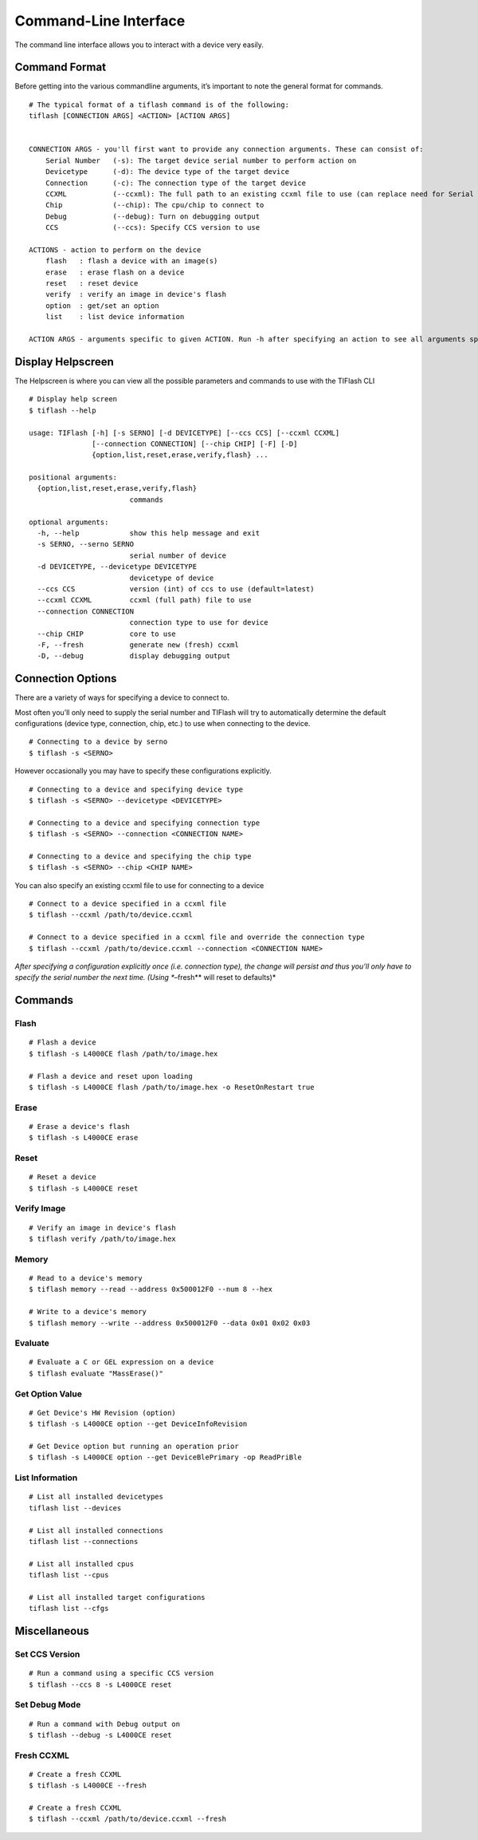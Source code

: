 .. _cli:

Command-Line Interface
======================

The command line interface allows you to interact with a device very easily.

Command Format
--------------

Before getting into the various commandline arguments, it’s important to
note the general format for commands.

::

    # The typical format of a tiflash command is of the following:
    tiflash [CONNECTION ARGS] <ACTION> [ACTION ARGS]


    CONNECTION ARGS - you'll first want to provide any connection arguments. These can consist of:
        Serial Number   (-s): The target device serial number to perform action on
        Devicetype      (-d): The device type of the target device
        Connection      (-c): The connection type of the target device
        CCXML           (--ccxml): The full path to an existing ccxml file to use (can replace need for Serial Number)
        Chip            (--chip): The cpu/chip to connect to
        Debug           (--debug): Turn on debugging output
        CCS             (--ccs): Specify CCS version to use

    ACTIONS - action to perform on the device
        flash   : flash a device with an image(s)
        erase   : erase flash on a device
        reset   : reset device
        verify  : verify an image in device's flash
        option  : get/set an option
        list    : list device information

    ACTION ARGS - arguments specific to given ACTION. Run -h after specifying an action to see all arguments specific to that action.

Display Helpscreen
------------------

The Helpscreen is where you can view all the possible parameters and
commands to use with the TIFlash CLI

::

    # Display help screen
    $ tiflash --help

    usage: TIFlash [-h] [-s SERNO] [-d DEVICETYPE] [--ccs CCS] [--ccxml CCXML]
                   [--connection CONNECTION] [--chip CHIP] [-F] [-D]
                   {option,list,reset,erase,verify,flash} ...

    positional arguments:
      {option,list,reset,erase,verify,flash}
                            commands

    optional arguments:
      -h, --help            show this help message and exit
      -s SERNO, --serno SERNO
                            serial number of device
      -d DEVICETYPE, --devicetype DEVICETYPE
                            devicetype of device
      --ccs CCS             version (int) of ccs to use (default=latest)
      --ccxml CCXML         ccxml (full path) file to use
      --connection CONNECTION
                            connection type to use for device
      --chip CHIP           core to use
      -F, --fresh           generate new (fresh) ccxml
      -D, --debug           display debugging output

Connection Options
-----------------------------

There are a variety of ways for specifying a device to connect to.

Most often you’ll only need to supply the serial number and TIFlash will
try to automatically determine the default configurations (device type,
connection, chip, etc.) to use when connecting to the device.

::

    # Connecting to a device by serno
    $ tiflash -s <SERNO>

However occasionally you may have to specify these configurations
explicitly.

::

    # Connecting to a device and specifying device type
    $ tiflash -s <SERNO> --devicetype <DEVICETYPE>

    # Connecting to a device and specifying connection type
    $ tiflash -s <SERNO> --connection <CONNECTION NAME>

    # Connecting to a device and specifying the chip type
    $ tiflash -s <SERNO> --chip <CHIP NAME>

You can also specify an existing ccxml file to use for connecting to a
device

::

    # Connect to a device specified in a ccxml file
    $ tiflash --ccxml /path/to/device.ccxml

    # Connect to a device specified in a ccxml file and override the connection type
    $ tiflash --ccxml /path/to/device.ccxml --connection <CONNECTION NAME>

*After specifying a configuration explicitly once (i.e. connection
type), the change will persist and thus you’ll only have to specify the
serial number the next time. (Using **–fresh** will reset to defaults)*

Commands
--------

Flash
^^^^^

::

    # Flash a device
    $ tiflash -s L4000CE flash /path/to/image.hex

    # Flash a device and reset upon loading
    $ tiflash -s L4000CE flash /path/to/image.hex -o ResetOnRestart true

Erase
^^^^^

::

    # Erase a device's flash
    $ tiflash -s L4000CE erase

Reset
^^^^^

::

    # Reset a device
    $ tiflash -s L4000CE reset

Verify Image
^^^^^^^^^^^^

::

    # Verify an image in device's flash
    $ tiflash verify /path/to/image.hex

Memory
^^^^^^

::

    # Read to a device's memory
    $ tiflash memory --read --address 0x500012F0 --num 8 --hex

    # Write to a device's memory
    $ tiflash memory --write --address 0x500012F0 --data 0x01 0x02 0x03

Evaluate
^^^^^^

::

    # Evaluate a C or GEL expression on a device
    $ tiflash evaluate "MassErase()"

Get Option Value
^^^^^^^^^^^^^^^^

::

    # Get Device's HW Revision (option)
    $ tiflash -s L4000CE option --get DeviceInfoRevision

    # Get Device option but running an operation prior
    $ tiflash -s L4000CE option --get DeviceBlePrimary -op ReadPriBle

List Information
^^^^^^^^^^^^^^^^

::

    # List all installed devicetypes
    tiflash list --devices

    # List all installed connections
    tiflash list --connections

    # List all installed cpus
    tiflash list --cpus

    # List all installed target configurations
    tiflash list --cfgs

Miscellaneous
-------------

Set CCS Version
^^^^^^^^^^^^^^^

::

    # Run a command using a specific CCS version
    $ tiflash --ccs 8 -s L4000CE reset

Set Debug Mode
^^^^^^^^^^^^^^

::

    # Run a command with Debug output on
    $ tiflash --debug -s L4000CE reset

Fresh CCXML
^^^^^^^^^^^

::

    # Create a fresh CCXML
    $ tiflash -s L4000CE --fresh

    # Create a fresh CCXML
    $ tiflash --ccxml /path/to/device.ccxml --fresh

